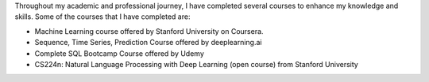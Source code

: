 .. title: Completed Courses
.. slug: completed-courses
.. date: 2023-04-02 11:51:00
.. tags:
.. category: Section
.. link:
.. description:
.. rank: 3

Throughout my academic and professional journey, I have completed several courses to enhance my knowledge and skills. Some of the courses that I have completed are:

- Machine Learning course offered by Stanford University on Coursera.
- Sequence, Time Series, Prediction Course offered by deeplearning.ai
- Complete SQL Bootcamp Course offered by Udemy
- CS224n: Natural Language Processing with Deep Learning (open course) from Stanford University


